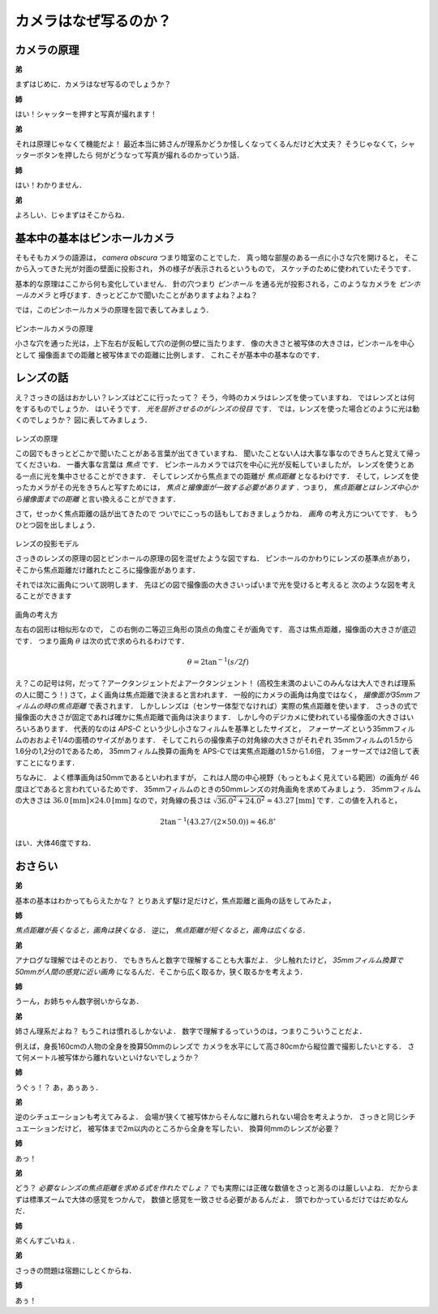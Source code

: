 ######################
カメラはなぜ写るのか？
######################

************
カメラの原理
************

**弟**

まずはじめに．カメラはなぜ写るのでしょうか？

**姉**

はい！シャッターを押すと写真が撮れます！

**弟**

それは原理じゃなくて機能だよ！
最近本当に姉さんが理系かどうか怪しくなってくるんだけど大丈夫？
そうじゃなくて，シャッターボタンを押したら
何がどうなって写真が撮れるのかっていう話．

**姉**

はい！わかりません．

**弟**

よろしい．じゃまずはそこからね．



******************************
基本中の基本はピンホールカメラ
******************************

そもそもカメラの語源は，
*camera obscura*
つまり暗室のことでした．
真っ暗な部屋のある一点に小さな穴を開けると，
そこから入ってきた光が対面の壁面に投影され，
外の様子が表示されるというもので，
スケッチのために使われていたそうです．

基本的な原理はここから何も変化していません．
針の穴つまり
*ピンホール*
を通る光が投影される，このようなカメラを
*ピンホールカメラ*
と呼びます．きっとどこかで聞いたことがありますよね？よね？

では，このピンホールカメラの原理を図で表してみましょう．

.. figure:: ../figure/pinhole_projection.png

ピンホールカメラの原理

小さな穴を通った光は，上下左右が反転して穴の逆側の壁に当たります．
像の大きさと被写体の大きさは，ピンホールを中心として
撮像面までの距離と被写体までの距離に比例します．
これこそが基本中の基本なのです．


**********
レンズの話
**********

え？さっきの話はおかしい？レンズはどこに行ったって？
そう，今時のカメラはレンズを使っていますね．
ではレンズとは何をするものでしょうか．
はいそうです．
*光を屈折させるのがレンズの役目*
です．
では，レンズを使った場合どのように光は動くのでしょうか？
図に表してみましょう．

.. figure:: ../figure/lens_focal.png

レンズの原理

この図でもきっとどこかで聞いたことがある言葉が出てきていますね．
聞いたことない人は大事な事なのできちんと覚えて帰ってくださいね．
一番大事な言葉は
*焦点*
です．
ピンホールカメラでは穴を中心に光が反転していましたが，
レンズを使うとある一点に光を集中させることができます．
そしてレンズから焦点までの距離が
*焦点距離*
となるわけです．
そして，レンズを使ったカメラがその光をきちんと写すためには，
*焦点と撮像面が一致する必要があります*
．つまり，
*焦点距離とはレンズ中心から撮像面までの距離*
と言い換えることができます．

さて，せっかく焦点距離の話が出てきたので
ついでにこっちの話もしておきましょうかね．
*画角*
の考え方についてです．
もうひとつ図を出しましょう．

.. figure:: ../figure/lens_projection.png

レンズの投影モデル

さっきのレンズの原理の図とピンホールの原理の図を混ぜたような図ですね．
ピンホールのかわりにレンズの基準点があり，
そこから焦点距離だけ離れたところに撮像面があります．

それでは次に画角について説明します．
先ほどの図で撮像面の大きさいっぱいまで光を受けると考えると
次のような図を考えることができます

.. figure:: ../figure/view_angle.png

画角の考え方

左右の図形は相似形なので，
この右側の二等辺三角形の頂点の角度こそが画角です．
高さは焦点距離，撮像面の大きさが底辺です．
つまり画角
:math:`\theta`
は次の式で求められるわけです．

.. math::
   \theta = 2 \tan ^{-1} (s/2f)

え？この記号は何，だって？アークタンジェントだよアークタンジェント！
(高校生未満のよいこのみんなは大人できれば理系の人に聞こう！)
さて，よく画角は焦点距離で決まると言われます．
一般的にカメラの画角は角度ではなく，
*撮像面が35mmフィルムの時の焦点距離*
で表されます．
しかしレンズは（センサ一体型でなければ）実際の焦点距離を使います．
さっきの式で撮像面の大きさが固定であれば確かに焦点距離で画角は決まります．
しかし今のデジカメに使われている撮像面の大きさはいろいろあります．
代表的なのは
*APS-C*
という少し小さなフィルムを基準としたサイズと，
*フォーサーズ*
という35mmフィルムのおおよそ1/4の面積のサイズがあります．
そしてこれらの撮像素子の対角線の大きさがそれぞれ
35mmフィルムの1.5から1.6分の1,2分の1であるため，
35mmフィルム換算の画角を
APS-Cでは実焦点距離の1.5から1.6倍，
フォーサーズでは2倍して表すことになります．


ちなみに．
よく標準画角は50mmであるといわれますが，
これは人間の中心視野（もっともよく見えている範囲）の画角が
46度ほどであると言われているためです．
35mmフィルムのときの50mmレンズの対角画角を求めてみましょう．
35mmフィルムの大きさは
:math:`36.0 \mbox{[mm]} \times 24.0  \mbox{[mm]}`
なので，対角線の長さは
:math:`\sqrt{36.0 ^2 + 24.0 ^2} \approx 43.27 \mbox{[mm]}`
です．この値を入れると，

.. math::
   2 \tan ^{-1} (43.27 / (2 \times 50.0)) \approx 46.8 ^{\circ}

はい．大体46度ですね．


********
おさらい
********

**弟**

基本の基本はわかってもらえたかな？
とりあえず駆け足だけど，焦点距離と画角の話をしてみたよ，

**姉**

*焦点距離が長くなると，画角は狭くなる．*
逆に，
*焦点距離が短くなると，画角は広くなる．*

**弟**

アナログな理解ではそのとおり．
でもきちんと数字で理解することも大事だよ．
少し触れたけど，
*35mmフィルム換算で50mmが人間の感覚に近い画角*
になるんだ．そこから広く取るか，狭く取るかを考えよう．

**姉**

うーん，お姉ちゃん数字弱いからなあ．

**弟**

姉さん理系だよね？
もうこれは慣れるしかないよ．
数字で理解するっていうのは，つまりこういうことだよ．

例えば，身長160cmの人物の全身を換算50mmのレンズで
カメラを水平にして高さ80cmから縦位置で撮影したいとする．
さて何メートル被写体から離れないといけないでしょうか？

**姉**

うぐぅ！？
あ，あぅあぅ．

**弟**

逆のシチュエーションも考えてみるよ．
会場が狭くて被写体からそんなに離れられない場合を考えようか．
さっきと同じシチュエーションだけど，
被写体まで2m以内のところから全身を写したい．
換算何mmのレンズが必要？

**姉**

あっ！

**弟**

どう？
*必要なレンズの焦点距離を求める式を作れたでしょ？*
でも実際には正確な数値をさっと測るのは厳しいよね．
だからまずは標準ズームで大体の感覚をつかんで，
数値と感覚を一致させる必要があるんだよ．
頭でわかっているだけではだめなんだ．

**姉**

弟くんすごいねぇ．

**弟**

さっきの問題は宿題にしとくからね．

**姉**

あぅ！

